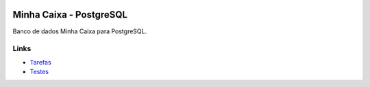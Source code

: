 .. figure:: https://wiki.postgresql.org/images/a/a4/PostgreSQL_logo.3colors.svg
  :alt: PostgreSQL
  :width: 150px


Minha Caixa - PostgreSQL
========================

.. image:: https://travis-ci.org/BDAENGUniville/Trabalhos.svg?branch=pg
  :alt: Status do Teste
  :target: https://travis-ci.org/BDAENGUniville/Trabalhos

Banco de dados Minha Caixa para PostgreSQL.


Links
-----

- `Tarefas <https://tree.taiga.io/project/eduardoklosowski-bdaeng-postgresql-trabalho-1/>`_
- `Testes <https://travis-ci.org/BDAENGUniville/Trabalhos>`_
